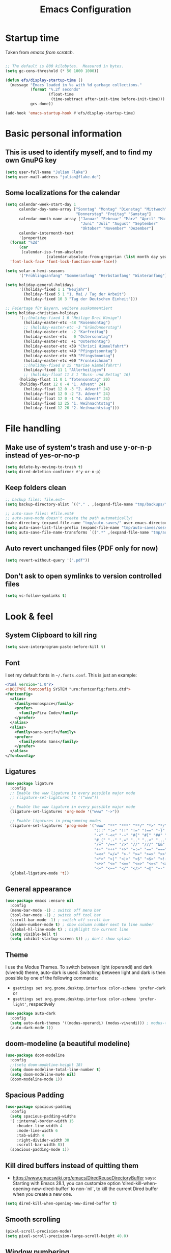 #+TITLE: Emacs Configuration
#+STARTUP: overview
#+PROPERTY: header-args :tangle yes
#+TODO: TODO COMMENT

* Startup time

Taken from /emacs from scratch/.
#+begin_src emacs-lisp

  ;; The default is 800 kilobytes.  Measured in bytes.
  (setq gc-cons-threshold (* 50 1000 1000))

  (defun efs/display-startup-time ()
    (message "Emacs loaded in %s with %d garbage collections."
             (format "%.2f seconds"
                     (float-time
                      (time-subtract after-init-time before-init-time)))
             gcs-done))

  (add-hook 'emacs-startup-hook #'efs/display-startup-time)

#+end_src

#+RESULTS:
| efs/display-startup-time |

* Basic personal information
  
** This is used to identify myself, and to find my own GnuPG key
  
#+begin_src emacs-lisp
  (setq user-full-name "Julian Flake")
  (setq user-mail-address "julian@flake.de")
#+end_src

** Some localizations for the calendar
#+begin_src emacs-lisp
  (setq calendar-week-start-day 1
        calendar-day-name-array ["Sonntag" "Montag" "Dienstag" "Mittwoch"
                                 "Donnerstag" "Freitag" "Samstag"]
        calendar-month-name-array ["Januar" "Februar" "März" "April" "Mai"
                                   "Juni" "Juli" "August" "September"
                                   "Oktober" "November" "Dezember"]
        calendar-intermonth-text
        '(propertize
  	(format "%2d"
  		(car
  		 (calendar-iso-from-absolute
                    (calendar-absolute-from-gregorian (list month day year)))))
  	'font-lock-face 'font-lock-function-name-face))

  (setq solar-n-hemi-seasons
        '("Frühlingsanfang" "Sommeranfang" "Herbstanfang" "Winteranfang"))

  (setq holiday-general-holidays
        '((holiday-fixed 1 1 "Neujahr")
          (holiday-fixed 5 1 "1. Mai / Tag der Arbeit")
          (holiday-fixed 10 3 "Tag der Deutschen Einheit")))

  ;; Feiertage für Bayern, weitere auskommentiert
  (setq holiday-christian-holidays
        '(;;(holiday-fixed 1 6 "Heilige Drei Könige")
          (holiday-easter-etc -48 "Rosenmontag")
          ;; (holiday-easter-etc -3 "Gründonnerstag")
          (holiday-easter-etc  -2 "Karfreitag")
          (holiday-easter-etc   0 "Ostersonntag")
          (holiday-easter-etc  +1 "Ostermontag")
          (holiday-easter-etc +39 "Christi Himmelfahrt")
          (holiday-easter-etc +49 "Pfingstsonntag")
          (holiday-easter-etc +50 "Pfingstmontag")
          (holiday-easter-etc +60 "Fronleichnam")
          ;;(holiday-fixed 8 15 "Mariae Himmelfahrt")
          (holiday-fixed 11 1 "Allerheiligen")
          ;; (holiday-float 11 3 1 "Buss- und Bettag" 16)
    	(holiday-float 11 0 1 "Totensonntag" 20)
    	(holiday-float 12 0 -4 "1. Advent" 24)
          (holiday-float 12 0 -3 "2. Advent" 24)
          (holiday-float 12 0 -2 "3. Advent" 24)
          (holiday-float 12 0 -1 "4. Advent" 24)
          (holiday-fixed 12 25 "1. Weihnachtstag")
          (holiday-fixed 12 26 "2. Weihnachtstag")))
#+end_src
* File handling
** Make use of system's trash and use y-or-n-p instead of yes-or-no-p
#+begin_src emacs-lisp
  (setq delete-by-moving-to-trash t)
  (setq dired-deletion-confirmer #'y-or-n-p)
#+end_src

** Keep folders clean

#+begin_src emacs-lisp
  ;; backup files: file.ext~
  (setq backup-directory-alist `(("." . ,(expand-file-name "tmp/backups/" user-emacs-directory))))

  ;; auto-save files: #file.ext#
  ;; auto-save-mode doesn't create the path automatically!
  (make-directory (expand-file-name "tmp/auto-saves/" user-emacs-directory) t)
  (setq auto-save-list-file-prefix (expand-file-name "tmp/auto-saves/sessions/" user-emacs-directory))
  (setq auto-save-file-name-transforms `((".*" ,(expand-file-name "tmp/auto-saves/" user-emacs-directory) t)))
#+end_src

** Auto revert unchanged files (PDF only for now)

#+begin_src emacs-lisp
  (setq revert-without-query '(".pdf"))
#+end_src

** Don't ask to open symlinks to version controlled files

#+begin_src emacs-lisp
  (setq vc-follow-symlinks t)
#+end_src

* Look & feel
** System Clipboard to kill ring
#+begin_src emacs-lisp
  (setq save-interprogram-paste-before-kill t)
#+end_src

** Font

I set my default fonts in ~~/.fonts.conf~. This is just an example:

#+begin_src xml :tangle no
  <?xml version="1.0"?>
  <!DOCTYPE fontconfig SYSTEM "urn:fontconfig:fonts.dtd">
  <fontconfig>
    <alias>
      <family>monospace</family>
      <prefer>
        <family>Fira Code</family>
      </prefer>
    </alias>
    <alias>
      <family>sans-serif</family>
      <prefer>
        <family>Noto Sans</family>
      </prefer>
    </alias>
  </fontconfig>
#+end_src

** Ligatures

#+begin_src emacs-lisp
  (use-package ligature
    :config
    ;; Enable the www ligature in every possible major mode
    ;; (ligature-set-ligatures 't '("www"))

    ;; Enable the www ligature in every possible major mode
    (ligature-set-ligatures 'org-mode '("www" "->"))

    ;; Enable ligatures in programming modes
    (ligature-set-ligatures 'prog-mode '("www" "**" "***" "**/" "*>" "*/" "\\\\" "\\\\\\" "{-" "::"
                                         ":::" ":=" "!!" "!=" "!==" "-}" "----" "-->" "->" "->>"
                                         "-<" "-<<" "-~" "#{" "#[" "##" "###" "####" "#(" "#?" "#_"
                                         "#_(" ".-" ".=" ".." "..<" "..." "?=" "??" ";;" "/*" "/**"
                                         "/=" "/==" "/>" "//" "///" "&&" "||" "||=" "|=" "|>" "^=" "$>"
                                         "++" "+++" "+>" "=:=" "==" "===" "==>" "=>" "=>>" "<="
                                         "=<<" "=/=" ">-" ">=" ">=>" ">>" ">>-" ">>=" ">>>" "<*"
                                         "<*>" "<|" "<|>" "<$" "<$>" "<!--" "<-" "<--" "<->" "<+"
                                         "<+>" "<=" "<==" "<=>" "<=<" "<>" "<<" "<<-" "<<=" "<<<"
                                         "<~" "<~~" "</" "</>" "~@" "~-" "~>" "~~" "~~>" "%%"))
    (global-ligature-mode 't))
#+end_src

** General appearance

#+begin_src emacs-lisp
  (use-package emacs :ensure nil
    :config
    (menu-bar-mode -1) ; switch off menu bar
    (tool-bar-mode -1) ; switch off tool bar
    (scroll-bar-mode -1) ; switch off scroll bar
    (column-number-mode t) ; show column number next to line number
    (global-hl-line-mode t) ; highlight the current line
    (setq visible-bell t)
    (setq inhibit-startup-screen t)) ;; don't show splash
#+end_src

** Theme
I use the Modus Themes. To switch between light (operandi) and dark (vivendi) theme, auto-dark is used. Switching between light and dark is then possible by one of the following commands:
- ~gsettings set org.gnome.desktop.interface color-scheme 'prefer-dark~ or 
- ~gsettings set org.gnome.desktop.interface color-scheme 'prefer-light'~, respectively
  
#+begin_src emacs-lisp
  (use-package auto-dark
    :config
    (setq auto-dark-themes '((modus-operandi) (modus-vivendi))) ; modus-themes are included in emacs 30.1+
    (auto-dark-mode 1))
#+end_src

** doom-modeline (a beautiful modeline)

#+begin_src emacs-lisp
  (use-package doom-modeline
    :config
    ;;(setq doom-modeline-height 18)
    (setq doom-modeline-total-line-number t)
    (setq doom-modeline-mu4e nil)
    (doom-modeline-mode 1))
#+end_src

** Spacious Padding
#+begin_src emacs-lisp
  (use-package spacious-padding
    :config
    (setq spacious-padding-widths
  	'( :internal-border-width 15
  	   :header-line-width 4
  	   :mode-line-width 6
  	   :tab-width 4
  	   :right-divider-width 30
  	   :scroll-bar-width 8))
    (spacious-padding-mode 1))
#+end_src

** Kill dired buffers instead of quitting them
- https://www.emacswiki.org/emacs/DiredReuseDirectoryBuffer says:
  Starting with Emacs 28.1, you can customize option ‘dired-kill-when-opening-new-dired-buffer’ to non-`nil`, to kill the current Dired buffer when you create a new one.
#+begin_src emacs-lisp
  (setq dired-kill-when-opening-new-dired-buffer t)
#+end_src

** Smooth scrolling

#+begin_src emacs-lisp
  (pixel-scroll-precision-mode)
  (setq pixel-scroll-precision-large-scroll-height 40.0)
#+end_src

** Window numbering
This minor mode allows to switch windows in a frame by M-x, while x is a number that is shown in the modeline of each window.
#+begin_src emacs-lisp
  (use-package window-numbering
    :config
    (window-numbering-mode))
#+end_src

** Diminish

This is to hide minor modes from mode line. You can use `:diminish foo-mode` then in use-package(...)

#+begin_src emacs-lisp
  (use-package diminish
    :config
    (diminish 'smartparens-mode)
    (diminish 'flycheck-mode)
    (diminish 'which-key-mode))
#+end_src
   
** Show search result counts in modeline

#+begin_src emacs-lisp
  (setq isearch-lazy-count t)
  (setq isearch-lazy-highlight t)
#+end_src

** Line numbers on the left
   
=display-line-numbers-mode= is a built in minor mode

#+begin_src emacs-lisp
  (global-display-line-numbers-mode 0)
  ;; Disable line numbers for some modes
    ;; (dolist (mode '(org-mode-hook
    ;; 		org-agenda-mode-hook
    ;;                 vterm-mode-hook
    ;;                 term-mode-hook
    ;;                 shell-mode-hook
    ;;                 eshell-mode-hook
    ;;                 pdf-view-mode-hook
    ;; 		nov-mode-hook))
    ;;   (add-hook mode (lambda () (display-line-numbers-mode 0))))
    ;; Enable line numbers for some modes
    (dolist (mode '(prog-mode-hook))
      (add-hook mode (lambda ()
  		     (display-line-numbers-mode 1))))
#+end_src

** Smart paranthesis & Highlight (rainbowishly) parenthesis

An alternative to /smartparens/ is /paren/.

#+begin_src emacs-lisp
  (use-package smartparens
    :config
    (progn
      (require 'smartparens-config)
      (smartparens-global-mode t)
      (show-paren-mode t)))
#+end_src

#+begin_src emacs-lisp
  (use-package rainbow-delimiters
    :config
    (add-hook 'prog-mode-hook #'rainbow-delimiters-mode))
#+end_src

** All-the-icons

You must run 'M-x all-the-icons-install-fonts' to actually download the icons to '~/.local/share/fonts/'.

#+begin_src emacs-lisp
  (use-package all-the-icons)
  (use-package all-the-icons-completion
    :config (all-the-icons-completion-mode))
#+end_src

** COMMENT Highlight indent guides
#+begin_src emacs-lisp :tangle no
  (use-package highlight-indent-guides
    :config
    (setq highlight-indent-guides-method 'character)
    ;; To enable automatically in most programming modes:
    (add-hook 'prog-mode-hook 'highlight-indent-guides-mode))
#+end_src

** Olivetti mode (writing environment)

#+begin_src emacs-lisp
  (use-package olivetti)
#+end_src

* Org mode
** Org Mode basics: Look&Feel, task management, capture templates, LaTex export
*** Org's basics & Look & Feel

#+begin_src emacs-lisp
  (defun jf/org-setup-look-and-feel ()
    (set-face-underline 'org-ellipsis nil)
    (setq org-ellipsis " …")
    (setq org-clock-sound "~/Music/alarm.wav")
    (setq org-startup-indented t)
    (setq org-startup-truncated nil)
    (setq org-src-tab-acts-natively t)
    (setq org-ctrl-k-protect-subtree t)
    (setq org-return-follows-link t)
    (setq org-num-skip-unnumbered t)
    (setq org-num-skip-tags (list "ignore" "noexport" "unnumbered"))
    (setq org-goto-interface 'outline-path-completion)
    (setq org-cite-global-bibliography '("~/Documents/Literatur/Literatur.bib"))
    (add-hook 'org-mode-hook (lambda ()
       			     (visual-line-mode 1)
  			     (variable-pitch-mode 1)))
    ;; Force to fixed-pitch certain elements in org mode, when I switch to variable-pitch-mode
    ;; To find the face at point, use 'C-u C-x =' (~what-cursor-position~ with prefix)
    (custom-theme-set-faces
     'user
     '(org-block ((t (:inherit fixed-pitch))))
     '(org-block-begin-line ((t (:inherit shadow fixed-pitch))))
     '(org-block-end-line ((t (:inherit shadow fixed-pitch))))
     '(org-checkbox ((t (:inherit (fixed-pitch)))))
     '(org-code ((t (:inherit (shadow fixed-pitch)))))
     '(org-date ((t (:inherit (fixed-pitch)))))
     '(org-document-info ((t (:foreground "dark orange"))))
     '(org-document-info-keyword ((t (:inherit (shadow fixed-pitch)))))
     '(org-done ((t (:inherit (fixed-pitch)))))
     '(org-drawer ((t (:inherit (fixed-pitch)))))
     '(org-formula ((t (:inherit (fixed-pitch)))))
     '(org-indent ((t (:inherit (org-hide fixed-pitch)))))
     '(org-link ((t (:foreground "royal blue" :underline t))))
     '(org-meta-line ((t (:inherit (font-lock-comment-face fixed-pitch)))))
     '(org-property-value ((t (:inherit fixed-pitch))) t)
     '(org-special-keyword ((t (:inherit (font-lock-comment-face fixed-pitch)))))
     '(org-table ((t (:inherit fixed-pitch :foreground "#83a598"))))
     '(org-tag ((t (:inherit (shadow fixed-pitch) :weight bold :height 0.8))))
     '(org-target ((t (:inherit (fixed-pitch)))))
     '(org-todo ((t (:inherit (fixed-pitch)))))
     '(org-verbatim ((t (:inherit (shadow fixed-pitch))))))
        
    ;; beautiful bullets
    (use-package org-superstar
      :config
      (add-hook 'org-mode-hook (lambda () (org-superstar-mode 1)))))
#+end_src

*** Task Management, Agenda, Archive, Refiling

#+begin_src emacs-lisp
  (defun jf/org-setup-task-management-and-agenda ()
    ;; Task management
    (setq org-directory "~/org")
    (setq org-default-notes-file (concat org-directory "/inbox.org"))
    (setq org-tag-alist '(("direct" . ?d)
                          ("personal" . ?p)
                          ("house" . ?h)
                          ("promotion" . ?P)
                          ("reading" . ?r)
                          ("work" . ?w)
                          ("teaching" . ?t)
                          ("sail" . ?S)
                          ("nerdism" . ?n)))
    (setq org-todo-keywords '((sequence "TODO(t)" "FREQ(f)" "EVNT(e)" "PROJ(p)" "WAIT(w/!)" "|" "SKIP(s!)" "DONE(d!)" "CNCL(c/!)")))
    (setq org-todo-repeat-to-state t)
    (setq org-log-done 'time)
    (setq org-log-into-drawer t)

    ;; Agenda
    (setq org-agenda-files '("~/org/gtd.org"
                             "~/org/tickler.org"
                             "~/org/inbox.org"
                             "~/org/calendar.org"))
    ;; the file calendar.org is read-only, allow this file-local-variable to be set.
    ;; See Troubleshooting section in README.org at https://gitlab.com/hperrey/khalel/
    (setq safe-local-variable-values
          (quote
           ((buffer-read-only . 1))))

    (setq org-agenda-span 1)
    (setq org-agenda-time-grid
          '((daily today require-timed remove-match)
            (800 1000 1200 1400 1600 1800 2000)
            " ┄┄┄┄┄ " "┄┄┄┄┄┄┄┄┄┄┄┄┄┄┄"))
    (setq org-agenda-include-diary nil)
    (setq org-agenda-custom-commands
          '(
            ("w" "Weekly cleanup" todo "CNCL|DONE")
  	  ("d" "Deadlines" agenda "Show deadlines"
  	   ((org-agenda-span 'year)
  	    (org-agenda-time-grid nil)
  	    (org-agenda-show-all-dates nil)
  	    (org-agenda-entry-types '(:deadline)) ;; this entry excludes :scheduled
  	    (org-deadline-warning-days 0)))
            ("c" "Important events" agenda* nil
             ((org-agenda-files '("~/org/calendar.org"))
              (org-agenda-span 7)
              (org-agenda-skip-function '(org-agenda-skip-entry-if
                                          'regexp ":C3RE:\\|:AfH:\\|:Mond:"))))
            ("C" "All events" agenda* nil
             ((org-agenda-files '("~/org/calendar.org"))
              (org-agenda-span 7)))))

    (setq org-stuck-projects '("-noproject+LEVEL=2/-DONE-FREQ"
                               ("TODO" "NEXT")
                               nil ""))
    (setq org-deadline-warning-days 7)
    ;; Refiling
    (setq org-refile-targets (quote (("~/org/gtd.org" :maxlevel . 4)
                                     ("~/org/someday.org" :maxlevel . 1)
                                     ("~/org/tickler.org" :maxlevel . 1))))
    (setq org-refile-use-outline-path 'file)
    (setq org-refile-allow-creating-parent-nodes 'confirm)
    (setq org-outline-path-complete-in-steps nil)

    ;; Archive
    (setq org-archive-location (concat org-directory "/archive/archive-" (format-time-string "%Y" (current-time)) ".org::datetree/")))
#+end_src

*** Safe elisp org-links

#+begin_src emacs-lisp
  (defun jf/org-setup-safe-elisp-links ()
    (setq org-confirm-elisp-link-whitelist
  	'("(khalel-edit-calendar-event)"
  	  "(progn (khalel-run-vdirsyncer) (khalel-import-events))"
  	  "(org-roam-dailies-goto-yesterday)"
  	  "(mu4e)"
  	  "(org-agenda-list)"))

    (setq org-confirm-elisp-link-not-regexp
  	(mapconcat 'identity org-confirm-elisp-link-whitelist "\\|")))
#+end_src

*** Org capture templates

#+begin_src emacs-lisp
  (defun jf/org-setup-capture-templates ()
    (setq org-capture-templates
  	'(
    	  ("t" "Todo" entry (file "~/org/inbox.org")
             "* TODO %?\n  %i")
    	  ("m" "Todo from Mail" entry (file "~/org/inbox.org")
             "* TODO %?\nSCHEDULED: %t\nMail from %:fromname: %a")
    	  ("l" "Todo with Link" entry (file "~/org/inbox.org")
             "* TODO %?\nSCHEDULED: %t\nLink: %a"))))
#+end_src

*** LaTeX export classes + beamer support

#+begin_src emacs-lisp
  (defun jf/org-setup-latex-export ()
    ;; use luatex as LaTeX Compiler
    (setq org-latex-compiler "lualatex")

    ;; Include e set (or known email address)
    (setq org-export-with-email t)

    ;; compile latex in foreground to directly retrieve compilation errors
    (setq org-export-in-background nil)

    ;; use emacs's font-locking for syntax highlighting in LaTeX exports
    (setq org-latex-src-block-backend 'engraved)

    ;; ox-latex: Add KomaScript to the known classes
    (with-eval-after-load 'ox-latex
      (add-to-list 'org-latex-classes '("scrbook"
                                	      "\\documentclass[11pt]{scrbook}"
                                	      ("\\chapter{%s}" . "\\chapter*{%s}")
                                	      ("\\section{%s}" . "\\section*{%s}")
                                	      ("\\subsection{%s}" . "\\subsection*{%s}")
                                	      ("\\subsubsection{%s}" . "\\subsubsection*{%s}")
                                	      ("\\paragraph{%s}" . "\\paragraph*{%s}")
                                	      ("\\subparagraph{%s}" . "\\subparagraph*{%s}"))))
    (with-eval-after-load 'ox-latex
      (add-to-list 'org-latex-classes '("scrartcl"
                                	      "\\documentclass[11pt]{scrartcl}"
                                	      ("\\section{%s}" . "\\section*{%s}")
                                	      ("\\subsection{%s}" . "\\subsection*{%s}")
                                	      ("\\subsubsection{%s}" . "\\subsubsection*{%s}")
                                	      ("\\paragraph{%s}" . "\\paragraph*{%s}")
                                	      ("\\subparagraph{%s}" . "\\subparagraph*{%s}"))))
    (with-eval-after-load 'ox-latex
      (add-to-list 'org-latex-classes '("moderncv"
                                	      "\\documentclass{moderncv}"
                                	      ("\\section{%s}" . "\\section*{%s}")
        				      ("\\subsection{%s}" . "\\subsection{%s}"))))

    ;; beamer export setup
    (add-to-list 'org-export-backends 'beamer)
    (setq org-beamer-environments-extra
  	'(("onlyenv" "O" "\\begin{onlyenv}%a" "\\end{onlyenv}")))

    ;; koma-letter
    (eval-after-load 'ox '(require 'ox-koma-letter))
    (eval-after-load 'ox-koma-letter
      '(progn
         (add-to-list 'org-latex-classes
                      '("my-koma-letter"
        		      "\\documentclass[11pt,parskip,DIV=15,fromalign=right]\{scrlttr2\}
        \\usepackage[german]{babel}
        \\renewcommand{\\familydefault}{\\sfdefault}
               \[DEFAULT-PACKAGES]
               \[PACKAGES]
               \[EXTRA]"))

         (setq org-koma-letter-default-class "my-koma-letter"))))
#+end_src

*** Org babel
#+begin_src emacs-lisp
  (defun jf/org-setup-babel ()
    (org-babel-do-load-languages
     'org-babel-load-languages
     '((dot . t)
       (emacs-lisp .t)
       (java .t)
       (plantuml .t)
       (shell . t)
       (sqlite . t)
       (latex . t))))
#+end_src

*** Display PDF images inline

#+begin_src emacs-lisp
  (defun jf/org-setup-display-pdf-inline ()

    ;; Display PDF files inline
    ;; taken from https://stackoverflow.com/questions/15407485/inline-pdf-images-in-org-mode

    (add-to-list 'image-file-name-extensions "pdf")

    (setq org-image-actual-width 600)

    (setq org-imagemagick-display-command "convert -density 600 \"%s\" -thumbnail \"%sx%s>\" \"%s\"")
    (defun org-display-inline-images (&optional include-linked refresh beg end)
      "Display inline images.
    Normally only links without a description part are inlined, because this
    is how it will work for export.  When INCLUDE-LINKED is set, also links
    with a description part will be inlined.  This
    can be nice for a quick
    look at those images, but it does not reflect what exported files will look
    like.
    When REFRESH is set, refresh existing images between BEG and END.
    This will create new image displays only if necessary.
    BEG and END default to the buffer boundaries."
      (interactive "P")
      (unless refresh
        (org-remove-inline-images)
        (if (fboundp 'clear-image-cache) (clear-image-cache)))
      (save-excursion
        (save-restriction
  	(widen)
  	(setq beg (or beg (point-min)) end (or end (point-max)))
  	(goto-char beg)
  	(let ((re (concat "\\[\\[\\(\\(file:\\)\\|\\([./~]\\)\\)\\([^]\n]+?"
                            (substring (org-image-file-name-regexp) 0 -2)
                            "\\)\\]" (if include-linked "" "\\]")))
                old file ov img)
            (while (re-search-forward re end t)
              (setq old (get-char-property-and-overlay (match-beginning 1)
                                                       'org-image-overlay)
    		  file (expand-file-name
  			(concat (or (match-string 3) "") (match-string 4))))
              (when (file-exists-p file)
                (let ((file-thumb (format "%s%s_thumb.png" (file-name-directory file) (file-name-base file))))
  		(if (file-exists-p file-thumb)
                      (let ((thumb-time (nth 5 (file-attributes file-thumb 'string)))
                            (file-time (nth 5 (file-attributes file 'string))))
                        (if (time-less-p thumb-time file-time)
    			  (shell-command (format org-imagemagick-display-command
    						 file org-image-actual-width org-image-actual-width file-thumb) nil nil)))
                    (shell-command (format org-imagemagick-display-command
  					 file org-image-actual-width org-image-actual-width file-thumb) nil nil))
  		(if (and (car-safe old) refresh)
                      (image-refresh (overlay-get (cdr old) 'display))
                    (setq img (save-match-data (create-image file-thumb)))
                    (when img
                      (setq ov (make-overlay (match-beginning 0) (match-end 0)))
                      (overlay-put ov 'display img)
                      (overlay-put ov 'face 'default)
                      (overlay-put ov 'org-image-overlay t)
                      (overlay-put ov 'modification-hooks
  				 (list 'org-display-inline-remove-overlay))
                      (push ov org-inline-image-overlays)))))))))))
#+end_src

*** Finally setup org / org-mode-map key bindings
#+begin_src emacs-lisp
  (defun jf/org-timestamp-inactive ()
    (interactive)
    (org-time-stamp nil t))

  (use-package org
    :ensure nil ; already loaded, otherwise this won't get tangled
    ;; the bind may defer the package loading, see documentation (C-h f use-package RET)
    :bind (:map org-mode-map
                ("C-c C-<left>" . org-promote-subtree)
                ("C-c C-<right>" . org-demote-subtree)
                ("C-c ," . jf/org-timestamp-inactive))
    :config
    (jf/org-setup-look-and-feel)
    (jf/org-setup-task-management-and-agenda)
    (jf/org-setup-safe-elisp-links)
    (jf/org-setup-capture-templates)
    (jf/org-setup-latex-export)
    (jf/org-setup-babel)
    (jf/org-setup-display-pdf-inline))
#+end_src

** Org mode exports: syntax highlighting with engrave-faces

For syntax highlighted source code blocks, I use the font-locking mode of emacs. The package engrave-faces contains LaTeX, Ansi and HTML faces.

#+begin_src emacs-lisp
  (use-package engrave-faces)
#+end_src

** org-super-agenda

#+begin_src emacs-lisp
  (use-package org-super-agenda
    :config
    (setq org-super-agenda-groups
  	'(;; Each group has an implicit boolean OR operator between its selectors.
   	  (:name ""  ; Optionally specify section name
                   :time-grid t)  ; Items that appear on the time grid
  	  (:name "Direct Actions"
  		 :tag ("direct"))
  	  (:name "Work"
                   :tag ("work" "teaching"))
  	  (:name "Promotion"
                   :tag "promotion")
  	  (:name "Projects"
  		 :tag ("projects"))
  	  (:name "Reading"
                   :category "reading")
  	  (:name "Personal"
                   :tag ("personal"))
  	  (:name "House Routines"
                   :tag "house")
  	  (:name "Sailing"
                   :tag "sail")
  	  ;; Groups supply their own section names when none are given
  	  (:todo "WAIT" :order 8)  ; Set order of this section
  	  ;; After the last group, the agenda will display items that didn't
  	  ;; match any of these groups, with the default order position of 99
  	  ))
    (org-super-agenda-mode))
#+end_src

** Org roam
Build a second brain with org-roam.
#+begin_src emacs-lisp
  (use-package org-roam
    :after org
    :bind (("C-c n l" . org-roam-buffer-toggle)
           ("C-c n f" . org-roam-node-find)
           ("C-c n i" . org-roam-node-insert)
           ("C-c n c" . org-roam-capture)
           ("C-c n g" . org-roam-graph)
           ;; Dailies
           ("C-c n j" . org-roam-dailies-capture-date)
           :map org-mode-map
           ("C-M-i" . completion-at-point)
           :map org-roam-dailies-map
           ("Y" . org-roam-dailies-capture-yesterday)
           ("T" . org-roam-dailies-capture-tomorrow))
    :bind-keymap
    ("C-c n d" . org-roam-dailies-map)
    :config
    ;; (setq org-roam-database-connector 'sqlite-builtin) ;; emacs 29 and newer
    (setq org-roam-directory (expand-file-name "~/org/roam/"))
    (setq org-roam-completion-everywhere t)
    ;; If you're using a vertical completion framework, you might want a more informative completion interface
    (setq org-roam-node-display-template (concat "${title:*} " (propertize "${tags:10}" 'face 'org-tag)))
    (setq org-roam-capture-templates '(
                                       ("d" "default" plain "%?"
                                        :target (file+head
                                                 "%<%Y%m%d%H%M%S>-${slug}.org"
                                                 "#+title: ${title}\n")
                                        :unnarrowed t)
                                       ("n" "literature note" plain "%?"
                                        :target (file+head
                                                 "%(expand-file-name (or citar-org-roam-subdir \"\") org-roam-directory)/${citar-citekey}.org"
                                                 "#+title: [${citar-citekey}] ${note-title}\n#+filetags: literature_note\n\n")
                                        :unnarrowed t)))
    (require 'org-roam-dailies) ;; Ensure the keymap is available
    (setq org-roam-dailies-directory "dailies/")
    (setq org-roam-dailies-capture-templates '(
                                               ("d" "default" entry "* %?"
                                                :target
                                                (file+head "%<%Y-%m-%d_%A>.org" "#+title: %<%Y-%m-%d (%A)>\n#+filetags: daily\n\n- Links: [[id:b3cb74b2-a385-4132-a55e-8cf561eed9fc][Journaling]]\n* Träume\n* Daily Planing\n- [ ] Journal [[elisp:(org-roam-dailies-goto-yesterday 1)][yesterday]]\n- [ ] Process [[file:~/Syncthing/org/inbox.org][inbox]]\n- [ ] Check [[elisp:(mu4e)][mails]]\n- [ ] Check [[elisp:(org-agenda-list)][agenda]]\n* Emotionen\n** Drei Dinge, für die ich dankbar bin\n1. \n2. \n3. "))))
    (org-roam-db-autosync-mode)
    (org-roam-setup)
    (org-roam-update-org-id-locations))
#+end_src

Visualize the org roam graph in browser.
#+begin_src emacs-lisp
  (use-package org-roam-ui
    :after org-roam
    :config
    (setq org-roam-ui-sync-theme t
  	org-roam-ui-follow t
  	org-roam-ui-update-on-save t
  	org-roam-ui-open-on-start t))
#+end_src

** Org mode scratch buffer

#+begin_src emacs-lisp
  (setq initial-scratch-message "* Org Mode Scratch Buffer\n\n")
  (setq initial-major-mode 'org-mode)
#+end_src

** HTML Export

htmlize is used by org to export to HTML.
  
#+begin_src emacs-lisp
  (use-package htmlize)
#+end_src

** ox-extra (from org-contrib)

This is needed to allow for not exporting to latex those org headings that are tagged :ignore:.

#+begin_src emacs-lisp
  (use-package ox-extra :ensure org-contrib
    :after org
    :config
    (ox-extras-activate '(latex-header-blocks ignore-headlines)))
#+end_src

** ox-hugo

#+begin_src emacs-lisp
  (use-package ox-hugo)
#+end_src

** org-pomodoro

#+begin_src emacs-lisp
  (use-package org-pomodoro
    :config
    (setq org-pomodoro-audio-player "/run/current-system/profile/bin/paplay")
    (setq org-pomodoro-start-sound "~/.local/share/sounds/Schachtglocke/4+3wav")
    (setq org-pomodoro-finished-sound "~/.local/share/sounds/Schachtglocke/1.wav")
    (setq org-pomodoro-overtime-sound "~/.local/share/sounds/Schachtglocke/1.wav")
    (setq org-pomodoro-short-break-sound "~/.local/share/sounds/Schachtglocke/4+2.wav")
    (setq org-pomodoro-long-break-sound "~/.local/share/sounds/Schachtglocke/4+1+2.wav")
    ;; (org-pomodoro-play-sound :start)
    ;; (org-pomodoro-play-sound :pomodoro)
    ;; (org-pomodoro-play-sound :overtime)
    ;; (org-pomodoro-play-sound :long-break)
    ;; (org-pomodoro-play-sound :short-break)
    ;; (org-pomodoro-play-sound :killed)
    ;; (org-pomodoro-play-sound :tick)
    (setq org-pomodoro-manual-break t)
    (setq org-pomodoro-keep-killed-pomodoro-time t)
    (setq org-pomodoro-clock-break t)
    (defun jf/org-pomodoro-waybar-string (text tooltip class)
      (format
       "{\"text\": \"%s\", \"tooltip\": \"%s\", \"class\": \"%s\" }"
       text tooltip class))
    (defun jf/org-pomodoro-waybar-shortened-clock-heading ()
      (substring-no-properties
       org-clock-heading
       0
       (min (length org-clock-heading) 19)))
    (defun jf/org-pomodoro-text-time ()
      "Return status info about org-pomodoro and if org-pomodoro is not running, try to print info about org-clock.
     If either org-pomodoro or org-clock aren't active, print \"No Active Task \" "
      (interactive)
      (cond ((equal :none org-pomodoro-state)
             (if (org-clock-is-active)
                 (format "Clocked task: %d minutes - %s"
                         (org-clock-get-clocked-time)
  		       (jf/org-pomodoro-waybar-shortened-clock-heading)
                         "No Active task")
  	     (jf/org-pomodoro-waybar-string
  	      nil
  	      nil
  	      nil)))
  	  ((equal :pomodoro org-pomodoro-state)
  	   (jf/org-pomodoro-waybar-string (format "%s • %s (%d)"
  						  (jf/org-pomodoro-waybar-shortened-clock-heading)
  						  (org-pomodoro-format-seconds)
  						  org-pomodoro-count)
  					  (jf/org-pomodoro-waybar-shortened-clock-heading)
  					  "work"))
  	  ((equal :overtime org-pomodoro-state)
  	   (jf/org-pomodoro-waybar-string (format "Overtime • %s (%d)"
  						  (org-pomodoro-format-seconds)
  						  org-pomodoro-count)
  					  (jf/org-pomodoro-waybar-shortened-clock-heading)
  					  "overtime"))
  	  ((equal :short-break org-pomodoro-state)
  	   (jf/org-pomodoro-waybar-string (format "Short Break • %s (%d)"
  						  (org-pomodoro-format-seconds)
  						  org-pomodoro-count)
  					  (jf/org-pomodoro-waybar-shortened-clock-heading)
  					  "short-break"))
  	  ((equal :long-break org-pomodoro-state)
  	   (jf/org-pomodoro-waybar-string (format "Long Break • %s"  
  						  (org-pomodoro-format-seconds))
  					  (jf/org-pomodoro-waybar-shortened-clock-heading)
  					  "long-break")))))
#+end_src

* Other major modes
** Transient
#+begin_src emacs-lisp
  (use-package transient
    :config
    (transient-define-prefix jf/my-menu ()
      "Mein benutzerdefiniertes Menü."
      ["Tools\n"
       ["Vterm"
        ("v" "vterm" vterm)
        ("t" "terminal here" terminal-here)]
       ["Org"
        ("a" "Agenda" org-agenda-list)
        ("d" "Deadlines" (lambda () (interactive) (org-agenda nil "d")))
        ("p" "Start/Stop Pomodoro" (lambda () (interactive) (org-pomodoro)))]
       ["Mail"
        ("m" "mu4e" mu4e)
        ("n" "Compose" mu4e-compose-mail)
        ("s" "Sync all" (lambda() (interactive) (shell-command "mbsync -a" nil nil)))]
       ["Writing"
        ("c" "Citar" citar-open)
        ("b" "Biblio" biblio-lookup)]
       ["Projects"
        ("g" "Magit" magit-status)]
       ["AI"
        ("i" "gptel" gptel)
        ("C-i" "gptel menu" gptel-menu)]
       ])
    )
#+end_src

** magit: Git support

#+begin_src emacs-lisp
  (use-package magit
    :config
    ;; gpg signing is at transient level 5, default was to show up to level 4
    (setq transient-default-level 5)
    (setq magit-diff-refine-hunk 'all)
    (with-eval-after-load 'project
      (define-key project-prefix-map "m" #'magit-project-status)
      (add-to-list 'project-switch-commands '(magit-project-status "Magit") t)))
#+end_src

** git-gutter
This shows modified/added/deleted lines directly in the editor.
#+begin_src emacs-lisp
  (use-package git-gutter
    :config
    (global-git-gutter-mode 1))
#+end_src

** pdf-tools

#+begin_src emacs-lisp
  (use-package pdf-tools
    :ensure nil ;; use the system installed version (elpaca keyword)
    :config
    (require 'pdf-occur) ;; if I don't require pdf-occur before pdf-tools-install, I get a warning at startup
    (pdf-loader-install)
    (setq-default pdf-view-display-size 'fit-page)
    (setopt pdf-view-continuous nil)
    ;; (define-key pdf-view-mode-map (kbd "g") nil)
    ;; (define-key pdf-view-mode-map (kbd "g g") 'pdf-view-first-page)
    (define-key pdf-view-mode-map (kbd "G") 'pdf-view-last-page)
    (define-key pdf-view-mode-map (kbd "e") 'pdf-view-goto-page)
    ;; (define-key pdf-view-mode-map (kbd "r") 'pdf-view-revert-buffer)
    (define-key pdf-view-mode-map (kbd "a") 'pdf-annot-add-text-annotation)
    (define-key pdf-view-mode-map (kbd "d") 'pdf-annot-delete)
    (define-key pdf-view-mode-map (kbd "h") 'pdf-annot-add-highlight-markup-annotation)
    (define-key pdf-view-mode-map (kbd "~") 'pdf-annot-add-squiggly-markup-annotation)
    (define-key pdf-view-mode-map (kbd "u") 'pdf-annot-add-underline-markup-annotation)
    (define-key pdf-view-mode-map (kbd "o") 'pdf-annot-add-strikeout-markup-annotation)
    (define-key pdf-view-mode-map (kbd "s a") 'pdf-view-auto-slice-minor-mode))
#+end_src

Parts of this configuration (e.g. key bindings) are from https://emacselements.com/pdf-tools-settings.html.

** vterm

#+begin_src emacs-lisp
  (use-package vterm
    :ensure nil
    :config
    (setq vterm-max-scrollback 100000))
#+end_src

** Biblio
Search for literature in literature databases like arxiv and dblp
#+begin_src emacs-lisp
  (use-package biblio)
#+end_src

** AucTeX
- https://github.com/progfolio/elpaca/issues/245
- https://github.com/progfolio/elpaca/wiki/auctex

#+begin_src emacs-lisp
  (use-package tex
    :ensure
    (auctex :repo "https://git.savannah.gnu.org/git/auctex.git" :branch "main"
  	  :pre-build (("make" "elpa"))
  	  :build (:not elpaca--compile-info) ;; Make will take care of this step
  	  :files ("*.el" "doc/*.info*" "etc" "images" "latex" "style")
  	  :version (lambda (_) (require 'tex-site) AUCTeX-version))
    :config
    (setq TeX-auto-save t)
    (setq TeX-parse-self t)
    (setq-default TeX-master nil)
    (setq TeX-engine 'luatex)
    ;; synctex
    (add-hook 'LaTeX-mode-hook 'TeX-source-correlate-mode)
    (setq TeX-source-correlate-method 'synctex)
    (setq TeX-source-correlate-start-server t)
    ;; pdf tools
    (setq TeX-view-program-selection '((output-pdf "PDF Tools")))
    (setq TeX-view-program-list '(("PDF Tools" TeX-pdf-tools-sync-view))))
#+end_src

** JustFile mode

Two modes:
- just-mode to edit justfiles
- justl.el to run just on justfiles

#+begin_src emacs-lisp
  (use-package just-mode)
  (use-package justl)
#+end_src

** web-mode & php-mode

#+begin_src emacs-lisp
  (use-package web-mode)
  (use-package php-mode)
#+end_src

** markdown-mode

#+begin_src emacs-lisp
  (use-package markdown-mode)
#+end_src

** yaml-mode

#+begin_src emacs-lisp
  (use-package yaml-mode)
#+end_src

** plantuml-mode

#+begin_src emacs-lisp
  (use-package plantuml-mode
    :config
    (setq org-plantuml-jar-path "~/Applications/plantuml.jar")
    (setq plantuml-default-exec-mode 'jar)
    (setq plantuml-output-type "svg"))
#+end_src

** nov.el (eBook Reader)
#+begin_src emacs-lisp
  (use-package nov)
#+end_src

** COMMENT Platform.io
CLOSED: [2024-04-30 Tue 22:41]
Currently not in use, but pulls projectile as dependency. Therefore, I deactivated it
#+begin_src emacs-lisp
  ;; (use-package platformio-mode)
#+end_src

** GUIX

#+begin_src emacs-lisp
  (use-package guix)
  (use-package geiser)
  (use-package geiser-guile
    :config
    ;; Angenommen das Guix-Checkout ist in ~/git/guix.
    (with-eval-after-load 'geiser-guile
      (add-to-list 'geiser-guile-load-path "~/git/guix/master"))
    (with-eval-after-load 'geiser-guile
      (add-to-list 'geiser-guile-load-path "~/git/nonguix"))
    (with-eval-after-load 'yasnippet
      (add-to-list 'yas-snippet-dirs "~/git/guix/master/etc/snippets/yas"))
    (load-file "~/git/guix/master/etc/copyright.el"))
#+end_src

** gptel

#+begin_src emacs-lisp
  (use-package gptel
    :config
    (setq gptel-default-mode 'org-mode)
    (gptel-make-gemini "Gemini"
      :stream t
      :key (auth-info-password
            (nth 0 (auth-source-search
                    :host "generativelanguage.googleapis.com"))))
    (gptel-make-anthropic "Claude"
      :stream t
      :key (auth-info-password
            (nth 0 (auth-source-search
                    :host "anthropic.com"))))
    (add-to-list 'gptel-directives
                 '(dreams . "I want you to act as a dream interpreter. I will give you descriptions of my dreams, and you will provide interpretations based on the symbols and themes present in the dream. Do not provide personal opinions or assumptions about the dreamer. Provide only factual interpretations based on the information given. Provide your interpretation in German language.")))
#+end_src

#+begin_src emacs-lisp
  (use-package posframe)
  (use-package gptel-quick
    :after gptel postframe
    :ensure (gptel-quick
  	   :type git
  	   :host github
  	   :repo "karthink/gptel-quick")
    :config
    (setq gptel-quick-display 'postframe)
    ;(keymap-set embark-general-map "?" #'gptel-quick)
    )
#+end_src

** COMMENT ChatGPT Shell

Store the API key in .authinfo. ChatGPT and Dall-E use the same API key.

#+begin_src emacs-lisp :tangle no
  (use-package chatgpt-shell
   :after shell-maker
   :config (setq chatgpt-shell-openai-key
  	       (auth-source-pick-first-password
  				 :host "api.openai.com")))
#+end_src

** cypher mode

- Keywords from https://neo4j.com/docs/cypher-manual/current/syntax/keywords/
#+begin_src emacs-lisp
  (use-package cypher-mode
    :config
    (setq cypher-keywords
  	(regexp-opt '("ACCESS" "ACTIVE" "ADMIN" "ADMINISTRATOR" "ALIAS" "ALIASES" "ALL" "ALL_SHORTEST_PATHS" "ALTER" "AND" "ANY" "ARRAY" "AS" "ASC" "ASCENDING" "ASSIGN" "AT" "AUTH" "BINDINGS" "BOOL" "BOOLEAN" "BOOSTED" "BOTH" "BREAK" "BUILT" "BY" "CALL" "CASCADE" "CASE" "CHANGE" "CIDR" "COLLECT" "COMMAND" "COMMANDS" "COMPOSITE" "CONCURRENT" "CONSTRAINT" "CONSTRAINTS" "CONTAINS" "CONTINUE" "COPY" "COUNT" "CREATE" "CSV" "CURRENT" "DATA" "DATABASE" "DATABASES" "DATE" "DATETIME" "DBMS" "DEALLOCATE" "DEFAULT" "DEFINED" "DELETE" "DENY" "DESC" "DESCENDING" "DESTROY" "DETACH" "DIFFERENT" "DISTINCT" "DRIVER" "DROP" "DRYRUN" "DUMP" "DURATION" "EACH" "EDGE" "ELEMENT" "ELEMENTS" "ELSE" "ENABLE" "ENCRYPTED" "END" "ENDS" "ERROR" "EXECUTABLE" "EXECUTE" "EXIST" "EXISTENCE" "EXISTS" "FAIL" "FALSE" "FIELDTERMINATOR" "FINISH" "FLOAT" "FOR" "FOREACH" "FROM" "FULLTEXT" "FUNCTION" "FUNCTIONS" "GRANT" "GRAPH" "GRAPHS" "GROUP" "GROUPS" "HEADERS" "HOME" "ID" "IF" "IMMUTABLE" "IMPERSONATE" "IN" "INDEX" "INDEXES" "INF" "INFINITY" "INSERT" "INT" "INTEGER" "IS" "JOIN" "KEY" "LABEL" "LABELS" "LEADING" "LIMITROWS" "LIST" "LOAD" "LOCAL" "LOOKUP" "MANAGEMENT" "MAP" "MATCH" "MERGE" "NAME" "NAMES" "NAN" "NEW" "NFC" "NFD" "NFKC" "NFKD" "NODE" "NODES" "NODETACH" "NONE" "NORMALIZE" "NORMALIZED" "NOT" "NOTHING" "NOWAIT" "NULL" "OF" "OFFSET" "ON" "ONLY" "OPTION" "OPTIONAL" "OPTIONS" "OR" "ORDER" "PASSWORD" "PASSWORDS" "PATH" "PATHS" "PLAINTEXT" "POINT" "POPULATED" "PRIMARIES" "PRIMARY" "PRIVILEGE" "PRIVILEGES" "PROCEDURE" "PROCEDURES" "PROPERTIES" "PROPERTY" "PROVIDER" "PROVIDERS" "RANGE" "READ" "REALLOCATE" "REDUCE" "REL" "RELATIONSHIP" "RELATIONSHIPS" "REMOVE" "RENAME" "REPEATABLE" "REPLACE" "REPORT" "REQUIRE" "REQUIRED" "RESTRICT" "RETURN" "REVOKE" "ROLE" "ROLES" "ROW" "ROWS" "SCAN" "SEC" "SECOND" "SECONDARIES" "SECONDARY" "SECONDS" "SEEK" "SERVER" "SERVERS" "SET" "SETTING" "SETTINGS" "SHORTEST" "SHORTEST_PATH" "SHOW" "SIGNED" "SINGLE" "SKIPROWS" "START" "STARTS" "STATUS" "STOP" "STRING" "SUPPORTED" "SUSPENDED" "TARGET" "TERMINATE" "TEXT" "THEN" "TIME" "TIMESTAMP" "TIMEZONE" "TO" "TOPOLOGY" "TRAILING" "TRANSACTION" "TRANSACTIONS" "TRAVERSE" "TRIM" "TRUE" "TYPE" "TYPED" "TYPES" "UNION" "UNIQUE" "UNIQUENESS" "UNWIND" "URL" "USE" "USER" "USERS" "USING" "VALUE" "VARCHAR" "VECTOR" "VERTEX" "WAIT" "WHEN" "WHERE" "WITH" "WITHOUT" "WRITE" "XOR" "YIELD" "ZONE" "ZONED"))))
#+end_src

** ement.el

#+begin_src emacs-lisp
  (use-package ement)
#+end_src

** COMMENT JAVA LSP

#+begin_src emacs-lisp :tangle no
  ;;  (use-package projectile)
  ;;  (use-package flycheck)
  ;;  (use-package yasnippet :config (yas-global-mode))
  (use-package lsp-mode :hook ((lsp-mode . lsp-enable-which-key-integration)))
  (use-package hydra)
  ;;  (use-package company)
  (use-package lsp-ui)
  ;; (use-package which-key :config (which-key-mode))
  (use-package lsp-java :config (add-hook 'java-mode-hook 'lsp))
  (use-package dap-mode :after lsp-mode :config (dap-auto-configure-mode))
  ;; (use-package dap-java :ensure nil)
  ;; (use-package helm-lsp)
  ;; (use-package helm
  ;; :config (helm-mode))
  (use-package lsp-treemacs)
#+end_src

** eglot Java
The built-in LSP server

#+begin_src emacs-lisp
  (add-hook 'java-mode-hook 'eglot-java-mode)
  (add-hook 'eglot-java-mode-hook (lambda ()                                        
    (define-key eglot-java-mode-map (kbd "C-c l n") #'eglot-java-file-new)
    (define-key eglot-java-mode-map (kbd "C-c l x") #'eglot-java-run-main)
    (define-key eglot-java-mode-map (kbd "C-c l t") #'eglot-java-run-test)
    (define-key eglot-java-mode-map (kbd "C-c l N") #'eglot-java-project-new)
    (define-key eglot-java-mode-map (kbd "C-c l T") #'eglot-java-project-build-task)
    (define-key eglot-java-mode-map (kbd "C-c l R") #'eglot-java-project-build-refresh)))
#+end_src

* Minor modes & common packages
** savehist
Persist history over Emacs restarts. E.g. Vertico sorts by history position.
#+begin_src emacs-lisp
  (use-package emacs :ensure nil
    :config
    (savehist-mode 1))
#+end_src

** Vertico
(Vertical) Completion framework: Vertico is the successor of selectrum.
#+begin_src emacs-lisp
  (defun crm-indicator (args)
    (cons (format "[CRM%s] %s"
                  (replace-regexp-in-string
                   "\\`\\[.*?]\\*\\|\\[.*?]\\*\\'" ""
                   crm-separator)
                  (car args))
          (cdr args)))

  (use-package vertico
    :config
    ;; Different scroll margin
    ;;(setq vertico-scroll-margin 0)
    ;; Show more candidates
    (setq vertico-count 15)
    ;; Grow and shrink the Vertico minibuffer
    ;; (setq vertico-resize t)
    ;; Optionally enable cycling for `vertico-next' and `vertico-previous'.
    (setq vertico-cycle t)

    ;; Add prompt indicator to `completing-read-multiple'.
    ;; We display [CRM<separator>], e.g., [CRM,] if the separator is a comma.
    (advice-add #'completing-read-multiple :filter-args #'crm-indicator)

    ;; Do not allow the cursor in the minibuffer prompt
    (setq minibuffer-prompt-properties
          '(read-only t cursor-intangible t face minibuffer-prompt))
    (add-hook 'minibuffer-setup-hook #'cursor-intangible-mode)

    ;; Enable recursive minibuffers
    (setq enable-recursive-minibuffers t)

    (vertico-mode))
#+end_src

** Orderless
This package provides an orderless completion style that divides the pattern into space-separated components, and matches candidates that match all of the components in any order. [[https://github.com/oantolin/orderless]]
#+begin_src emacs-lisp
  (use-package orderless
    :init
    ;; Configure a custom style dispatcher (see the Consult wiki)
    ;; (setq orderless-style-dispatchers '(+orderless-dispatch)
    ;;       orderless-component-separator #'orderless-escapable-split-on-space)
    (setq completion-styles '(orderless basic)
          completion-category-defaults nil
          completion-category-overrides '((file (styles partial-completion)))))
#+end_src

** Consult
Completion allows you to quickly select an item from a list of candidates.

#+begin_src emacs-lisp
  ;; Example configuration for Consult
  (use-package consult
    ;; Replace bindings. Lazily loaded due by `use-package'.
    :bind (;; C-c bindings (mode-specific-map)
  	 ("C-c M-x" . consult-mode-command)
  	 ("C-c h" . consult-history)
  	 ("C-c k" . consult-kmacro)
  	 ;; ("C-c m" . consult-man) ; I use it for mu4e / my transient menu
  	 ("C-c i" . consult-info)
  	 ([remap Info-search] . consult-info)
  	 ;; C-x bindings (ctl-x-map)
  	 ("C-x M-:" . consult-complex-command)     ;; orig. repeat-complex-command
  	 ("C-x b" . consult-buffer)                ;; orig. switch-to-buffer
  	 ("C-x 4 b" . consult-buffer-other-window) ;; orig. switch-to-buffer-other-window
  	 ("C-x 5 b" . consult-buffer-other-frame)  ;; orig. switch-to-buffer-other-frame
  	 ("C-x r b" . consult-bookmark)            ;; orig. bookmark-jump
  	 ("C-x p b" . consult-project-buffer)      ;; orig. project-switch-to-buffer
  	 ;; Custom M-# bindings for fast register access
  	 ("M-#" . consult-register-load)
  	 ("M-'" . consult-register-store)          ;; orig. abbrev-prefix-mark (unrelated)
  	 ("C-M-#" . consult-register)
  	 ;; Other custom bindings
  	 ("M-y" . consult-yank-pop)                ;; orig. yank-pop
  	 ;; M-g bindings (goto-map)
  	 ("M-g e" . consult-compile-error)
  	 ("M-g f" . consult-flymake)               ;; Alternative: consult-flycheck
  	 ("M-g g" . consult-goto-line)             ;; orig. goto-line
  	 ("M-g M-g" . consult-goto-line)           ;; orig. goto-line
  	 ("M-g o" . consult-outline)               ;; Alternative: consult-org-heading
  	 ("M-g m" . consult-mark)
  	 ("M-g k" . consult-global-mark)
  	 ("M-g i" . consult-imenu)
  	 ("M-g I" . consult-imenu-multi)
  	 ;; M-s bindings (search-map)
  	 ("M-s d" . consult-find)
  	 ("M-s D" . consult-locate)
  	 ("M-s g" . consult-grep)
  	 ("M-s G" . consult-git-grep)
  	 ("M-s r" . consult-ripgrep)
  	 ("M-s l" . consult-line)
  	 ("M-s L" . consult-line-multi)
  	 ("M-s k" . consult-keep-lines)
  	 ("M-s u" . consult-focus-lines)
  	 ;; Isearch integration
  	 ("M-s e" . consult-isearch-history)
  	 :map isearch-mode-map
  	 ("M-e" . consult-isearch-history)         ;; orig. isearch-edit-string
  	 ("M-s e" . consult-isearch-history)       ;; orig. isearch-edit-string
  	 ("M-s l" . consult-line)                  ;; needed by consult-line to detect isearch
  	 ("M-s L" . consult-line-multi)            ;; needed by consult-line to detect isearch
  	 ;; Minibuffer history
  	 :map minibuffer-local-map
  	 ("M-s" . consult-history)                 ;; orig. next-matching-history-element
  	 ("M-r" . consult-history))                ;; orig. previous-matching-history-element

    ;; Enable automatic preview at point in the *Completions* buffer. This is
    ;; relevant when you use the default completion UI.
    :hook (completion-list-mode . consult-preview-at-point-mode)

    ;; The :init configuration is always executed (Not lazy)
    :init

    ;; Optionally configure the register formatting. This improves the register
    ;; preview for `consult-register', `consult-register-load',
    ;; `consult-register-store' and the Emacs built-ins.
    (setq register-preview-delay 0.5
  	register-preview-function #'consult-register-format)

    ;; Optionally tweak the register preview window.
    ;; This adds thin lines, sorting and hides the mode line of the window.
    (advice-add #'register-preview :override #'consult-register-window)

    ;; Use Consult to select xref locations with preview
    (setq xref-show-xrefs-function #'consult-xref
  	xref-show-definitions-function #'consult-xref)

    ;; Configure other variables and modes in the :config section,
    ;; after lazily loading the package.
    :config

    ;; Optionally configure preview. The default value
    ;; is 'any, such that any key triggers the preview.
    ;; (setq consult-preview-key 'any)
    ;; (setq consult-preview-key "M-.")
    ;; (setq consult-preview-key '("S-<down>" "S-<up>"))
    ;; For some commands and buffer sources it is useful to configure the
    ;; :preview-key on a per-command basis using the `consult-customize' macro.
    (consult-customize
     consult-theme :preview-key '(:debounce 0.2 any)
     consult-ripgrep consult-git-grep consult-grep
     consult-bookmark consult-recent-file consult-xref
     consult--source-bookmark consult--source-file-register
     consult--source-recent-file consult--source-project-recent-file
     ;; :preview-key "M-."
     :preview-key '(:debounce 0.4 any))

    ;; Optionally configure the narrowing key.
    ;; Both < and C-+ work reasonably well.
    (setq consult-narrow-key "<") ;; "C-+"

    ;; Optionally make narrowing help available in the minibuffer.
    ;; You may want to use `embark-prefix-help-command' or which-key instead.
    ;; (define-key consult-narrow-map (vconcat consult-narrow-key "?") #'consult-narrow-help)

    ;; By default `consult-project-function' uses `project-root' from project.el.
    ;; Optionally configure a different project root function.
    ;;;; 1. project.el (the default)
    (setq consult-project-function #'consult--default-project-function)
    ;;;; 2. vc.el (vc-root-dir)
    ;; (setq consult-project-function (lambda (_) (vc-root-dir)))
    ;;;; 3. locate-dominating-file
    ;;(setq consult-project-function (lambda (_) (locate-dominating-file "." ".git")))
    ;;;; 4. projectile.el (projectile-project-root)
    ;; (autoload 'projectile-project-root "projectile")
    ;; (setq consult-project-function (lambda (_) (projectile-project-root)))
    ;;;; 5. No project support
    ;; (setq consult-project-function nil)
    )
#+end_src

** Marginalia

Enriches selection lists (and completion minibuffers, e.g. consult) with additional information.

#+begin_src emacs-lisp
  ;; Enable rich annotations using the Marginalia package
  (use-package marginalia
    :bind (:map minibuffer-local-map
           ("M-A" . marginalia-cycle))
    ;; The :init configuration is always executed (Not lazy!)
    :init
    ;; Must be in the :init section of use-package such that the mode gets
    ;; enabled right away. Note that this forces loading the package.
    (marginalia-mode))
#+end_src

** Corfu (Company replacement)

#+begin_src emacs-lisp
  (use-package corfu
    :config
    ;; Optional customizations
    ;; (setq corfu-cycle t)                ;; Enable cycling for `corfu-next/previous'
    (setq corfu-auto t)                 ;; Enable auto completion
    ;; (setq corfu-separator ?\s)          ;; Orderless field separator
    ;; (setq corfu-quit-at-boundary nil)   ;; Never quit at completion boundary
    ;; (setq corfu-quit-no-match nil)      ;; Never quit, even if there is no match
    ;; (setq corfu-preview-current nil)    ;; Disable current candidate preview
    ;; (setq corfu-preselect 'prompt)      ;; Preselect the prompt
    ;; (setq corfu-on-exact-match nil)     ;; Configure handling of exact matches
    ;; (setq corfu-scroll-margin 5)        ;; Use scroll margin
    (setq corfu-auto-delay 0.5)
    
    ;; TAB cycle if there are only few candidates
    (setq completion-cycle-threshold 3)

    ;; Enable indentation+completion using the TAB key.
    ;; `completion-at-point' is often bound to M-TAB.
    (setq tab-always-indent 'complete)
    
    ;; Enable Corfu globally.  This is recommended since Dabbrev can
    ;; be used globally (M-/).  See also the customization variable
    ;; `global-corfu-modes' to exclude certain modes.
    (global-corfu-mode))
#+end_src

** Syntax check with flycheck

#+begin_src emacs-lisp
  (use-package flycheck
    :config
    (setq flycheck-emacs-lisp-load-path 'inherit)
    (add-hook 'elpaca-after-init-hook #'global-flycheck-mode)
    (add-hook 'prog-mode-hook 'flycheck-mode))
#+end_src
 
** Spell check with flyspell (using enchant)

enchant uses aspell or hunspell or whatever it can find. ~enchant-lsmod-2~ tells, what enchant-2 can find. Saved words are stored in ~~./config/enchant~.

#+begin_src emacs-lisp
  (use-package emacs :ensure nil
    :config
    (setq ispell-program-name "enchant-2")
    (ispell-change-dictionary "de_DE")
    (add-hook 'text-mode-hook 'flyspell-mode)
    (add-hook 'prog-mode-hook 'flyspell-prog-mode))
#+end_src

** DeepL
#+begin_src emacs-lisp
  (use-package txl
    :config
    (setq txl-languages '(DE . EN-US))
    (setq txl-deepl-api-key (auth-info-password
            (nth 0 (auth-source-search
                    :host "deepl.com"))))
    (setq txl-deepl-api-url "https://api-free.deepl.com/v2/translate"))
#+end_src

** embark & embark-consult
#+begin_src emacs-lisp
  (use-package embark
    :bind
    (("C-." . embark-act)         ;; pick some comfortable binding
     ("C-;" . embark-dwim)        ;; good alternative: M-.
     ("C-h B" . embark-bindings)) ;; alternative for `describe-bindings'

    :init

    ;; Optionally replace the key help with a completing-read interface
    (setq prefix-help-command #'embark-prefix-help-command)

    :config

    ;; Hide the mode line of the Embark live/completions buffers
    (add-to-list 'display-buffer-alist
                 '("\\`\\*Embark Collect \\(Live\\|Completions\\)\\*"
                   nil
                   (window-parameters (mode-line-format . none)))))

  ;; Consult users will also want the embark-consult package.
  (use-package embark-consult
    :after (embark consult)
    :demand t ; only necessary if you have the hook below
    ;; if you want to have consult previews as you move around an
    ;; auto-updating embark collect buffer
    :hook
    (embark-collect-mode . consult-preview-at-point-mode))
#+end_src

** citar & citar-embark & citar-org-roam

Allows to browse bibtex file(s), insert citations, open files, links and notes. It's a helm-bibtext replacement.
#+begin_src emacs-lisp
  (use-package citar
    :no-require
    :after org
    :bind
    (:map minibuffer-local-map ("M-b" . citar-insert-preset))
    (:map org-mode-map :package org ("C-c b" . #'org-cite-insert))
    :hook
    (LaTeX-mode . citar-capf-setup)
    (org-mode . citar-capf-setup)
    :config
    (setq org-cite-global-bibliography '("~/Documents/Literatur/Literatur.bib"))
    (setq org-cite-insert-processor 'citar)
    (setq org-cite-follow-processor 'citar)
    (setq org-cite-activate-processor 'citar)
    ;; (setq org-cite-export-processors '((latex biblatex) (t basic)))
    (setq citar-bibliography org-cite-global-bibliography)
    (setq citar-library-paths '("~/Documents/Literatur/bibtex-pdfs"))
    (setq citar-at-point-function 'embark-act))
#+end_src

Embark integration is provided by /citar-embark/. Press C-. (or RET in org buffers) on any citation key to see possible actions.
#+begin_src emacs-lisp
  (use-package citar-embark
    :after citar embark
    :no-require
    :config
    (citar-embark-mode))
#+end_src

The package /citar-org-roam/ provides usage of org roam to take bibliographical notes. When enabled, the "old" or "usual" notes in my notes directory are not available anymore.
#+begin_src emacs-lisp
  (use-package citar-org-roam
    :after (citar org-roam)
    :config
    (setq citar-org-roam-capture-template-key "n")
    (setq citar-org-roam-subdir "bib")
    (citar-org-roam-mode))
#+end_src

** yasnippets (snippet expansion)
Snippet expansion
- default key for expansion is <TAB>
- company does not show snippets for completion-at-point, but there is ongoing work
  what about corfu?

#+begin_src emacs-lisp
  (use-package yasnippet
    :config
    (yas-global-mode))
#+end_src

Snippets aren't included in the base package. Therefore, they need to be loaded separately.
#+begin_src emacs-lisp
  (use-package yasnippet-snippets)
#+end_src

** which-key
This helps to figure out the next keystrokes
#+begin_src emacs-lisp
  (use-package which-key
    :config
    (setq which-key-idle-delay 1)
    (which-key-mode))
#+end_src
** vundo (vs. undo-tree)
The package /undo-tree/ contains more features than vundo, e.g. timestamps, diffs, etc. I never used those features. vundo seems more lightweight and uses emacs's built-in undo history.

The global keybinding 'C-x u' is set below.

#+begin_src emacs-lisp
  (use-package vundo)
#+end_src

** Agressive Indent
#+begin_src emacs-lisp
  (use-package aggressive-indent
    :config
    (aggressive-indent-global-mode 1)
    (add-to-list 'aggressive-indent-excluded-modes 'scheme-mode))
#+end_src

** editorconfig

#+begin_src emacs-lisp
  (use-package editorconfig
    :config
    (editorconfig-mode 1))
#+end_src

** openwith

#+begin_src emacs-lisp
  (use-package openwith
    :config
    (setq openwith-associations
  	(list
  	 (list (openwith-make-extension-regexp
  		'("mpg" "mpeg" "mp4" "flv" "mov" "m4v" "avi" "wmv" "mkv"
  		  "mp3" "wav" "ogm" "ogg"
  		  "doc" "xls" "ppt" "odt" "ods" "odg" "odp" "docx" "xlsx" "pptx"
  		  "asta"))
  	       "xdg-open"
  	       '(file))))
    ;; prevent <openwith> from interfering with mail attachments
    (require 'mm-util)
    (add-to-list 'mm-inhibit-file-name-handlers 'openwith-file-handler)
    ;; enable openwith mode
    (openwith-mode 1))
#+end_src

** frames-only-mode

#+begin_src emacs-lisp
  (use-package frames-only-mode
    :config
    (frames-only-mode-remap-common-window-split-keybindings)
    (setq frames-only-mode-use-window-functions
          '(calendar report-emacs-bug checkdoc-show-diagnostics checkdoc org-compile-file corfu-popupinfo--show org-agenda))
    (frames-only-mode)
    (setq org-agenda-window-setup 'current-window))
#+end_src

** terminal-here
Opens a terminal in the directory that matches the active buffer. Even works over tramp (e.g. ssh).

#+begin_src emacs-lisp
  (use-package terminal-here
    :config
    (setq terminal-here-linux-terminal-command 'alacritty)
    (global-set-key (kbd "C-<f5>") #'terminal-here-launch)
    (global-set-key (kbd "C-<f6>") #'terminal-here-project-launch))
#+end_src

** COMMENT sway (needs shackle?)

#+begin_src emacs-lisp :tangle no
  (use-package sway
    :config
    (sway-socket-tracker-mode)
    (sway-undertaker-mode) ;; If you want to use :dedicate, read below.
    (sway-x-focus-through-sway-mode)) ;; Temporary workaround for Sway bug 6216)
#+end_src

* Some convenience functions

** Switch dictionary for flyspell
#+begin_src emacs-lisp
  (defun jf/switch-spell-dict-to-de ()
    (interactive)
    (ispell-change-dictionary "de_DE")
    (flyspell-buffer))

  (defun jf/switch-spell-dict-to-en ()
    (interactive)
    (ispell-change-dictionary "en_US")
    (flyspell-buffer))

  (defun jf/toggle-spell-dict ()
    (interactive)
    (if (equal ispell-local-dictionary "de_DE")
        (ispell-change-dictionary "en_US")
      (ispell-change-dictionary "de_DE")
      (flyspell-buffer)))    
#+end_src

** COMMENT Connect with my ZNC irc bouncer 
Not necessary anymore, since I have a IRC/matrix bridge now
#+begin_src emacs-lisp
  (defun jf/my-irc()
    "Connect to my znc irc bouncer."
    (interactive)
    (erc-tls :server "irc.nuthouse.de" :nick "nutcase"))
#+end_src

** A more distressless writing environment

#+begin_src emacs-lisp
  (defun jf/my-writing-mode()
    "Switch to my distress less writing mode. An alternative is \"writeroom-mode\""
    (interactive)
    (olivetti-mode)
    (variable-pitch-mode))
#+end_src

There is a package https://github.com/joostkremers/writeroom-mode?tab=readme-ov-file that does similar things.

** Focus on Subtree (clone + narrow)
#+begin_src emacs-lisp
  (defun jf/narrow-to-subtree-in-indirect-buffer ()
    "Create an indirect cloned buffer and narrow to org subtree in the clone."
    (interactive)
    (clone-indirect-buffer
     (concat "<org subtree> " (nth 4 (org-heading-components)))
     t)
    (org-narrow-to-subtree))
#+end_src

** TODO Synchronization between JabRef keywords and org-roam nodes
#+begin_src emacs-lisp :tangle no
  (use-package org-roam-citation-keyword-nodes
    :after roam citar
    :ensure (org-roam-citation-keyword-nodes
  	   :type git :host github
  	   :repo "nuthub/org-roam-citation-keyword-nodes"))
#+end_src

** Revert a buffer visiting a file that is optionally created
I use this to trigger a reload of my generated calendar file after it has been rewritten.
#+begin_src emacs-lisp
  (defun jf/revert-file-visiting-buffer (filename)
    "Reverts open buffer visiting FILENAME. If no buffer is visiting FILENAME, a buffer is created that visits FILENAME."
    (save-excursion
      (or (find-buffer-visiting filename)
  	(find-file filename))
      (set-buffer (find-buffer-visiting filename))
      (revert-buffer nil t)
      (message (concat filename " reverted"))))
#+end_src

** Open automounted drives
From https://mbork.pl/2024-02-17_Opening_external_drives_in_Dired
#+begin_src emacs-lisp
(defcustom jf/automount-directory (format "/media/%s" user-login-name)
  "Directory under which drives are automounted.")

(defun jf/automount-open-in-dired ()
  "Open the automounted drive in Dired.
If there is more than one, let the user choose."
  (interactive)
  (let ((dirs (directory-files jf/automount-directory nil "^[^.]")))
    (dired (file-name-concat
            jf/automount-directory 
            (cond ((null dirs)
                   (error "No drives mounted at the moment"))
                  ((= (length dirs) 1)
                   (car dirs))
                  (t
                   (completing-read "Open in dired: " dirs nil t)))))))
#+end_src

* Printing

#+begin_src emacs-lisp
  (when (display-graphic-p)
    (setq lpr-command "gtklp")
    (setq ps-lpr-command "gtklp"))
#+end_src

* Calendar & Contact syncing

- I use *vdirsyncer* to synchronize all my remote Calendars and Contacts with my home folder
- I use *khal* to edit the ics files in my home folder (not really, but khal is installed now)
- *khalel* is a package that allows me to interact with khal from within emacs and to create a (read only :( ) ~calendar.org~ file for inclusion in my agenda.
- I use *khard* for editing vcards outside of Nextcloud
- *khardel*, analogously to *khalel*, allows me to edit contacts from within Emacs

#+begin_src emacs-lisp
  (use-package khalel
    :ensure t
    :after org
      :config
      ;; (setq khalel-khal-command "khal")
      ;; (setq khalel-vdirsyncer-command "vdirsyncer")
      (setq khalel-capture-key "k")
      (setq khalel-default-calendar "personal")
      (setq khalel-import-org-file (concat org-directory "/" "calendar.org"))
      (setq khalel-import-start-date "-2m")
      (setq khalel-import-end-date "+12m")
      (setq khalel-import-org-file-confirm-overwrite nil)
      (setq khalel-import-format "* {title} {cancelled} :{calendar}:
  :PROPERTIES:
  :CALENDAR: {calendar}
  :CATEGORY: {calendar}
  :LOCATION: {location}
  :ID: {uid}
  :END:
  - When: <{start-date-long} {start-time}>--<{end-date-long} {end-time}>
  - Where: {location}
  - Description: {description}
  - URL: {url}
  - Organizer: {organizer}

  [[elisp:(khalel-edit-calendar-event)][Edit this event]]    [[elisp:(progn (khalel-run-vdirsyncer) (khalel-import-events))][Sync and update all]]
  ")
      (khalel-add-capture-template)
      (require 'khalel-icalendar))

  (use-package khardel
    :after org
    :config
    (require 'khardel)
    (require 'khardel-org))
#+end_src

* Contact syncing

* Mail configuration

mu (including mu4e) needs to be installed via package manager, e.g. yay mu-git

1. run mbsync -a
2. initialize mu
   #+begin_src bash :tanlge no
     mu init \
        --my-address=foo@example.com \
        --my-address=bar@example.com \
        -m ~/Mail
   #+end_src

#+begin_src emacs-lisp
  (use-package mu4e
    :if (string-prefix-p "nutbook" (system-name))
    :ensure nil ;; use the system installed version (elpaca keyword)
    :config
    (define-key mu4e-view-mode-map (kbd "C--") nil t) ; remove key binding
    (define-key mu4e-view-mode-map (kbd "C-+") nil t) ; remove key binding
    (define-key mu4e-headers-mode-map (kbd "C--") nil t) ; remove key binding
    (define-key mu4e-headers-mode-map (kbd "C-+") nil t) ; remove key binding
    (setq mu4e-read-option-use-builtin nil)
    (setq mu4e-completing-read-function 'completing-read)
    (setq mu4e-change-filenames-when-moving t)

    ;; appearance
    (setq mu4e-confirm-quit t)
    (setq mu4e-notification-support t)
    (setq mu4e-headers-time-format "%H:%M")
    (setq mu4e-headers-date-format "%F %H:%M")
    (setq mu4e-headers-fields
          '((:human-date . 18)
            (:flags . 6)
            (:from-or-to . 25)
            (:subject . 125)
            (:maildir . 15)
            (:mailing-list . 10)))
    (setq mu4e-use-fancy-chars t)
    (setq mu4e-view-show-images t)
    (setq mu4e-view-show-addresses t)
    (setq gnus-visible-headers (concat gnus-visible-headers
                                       "\\|^User-Agent:"))

    ;; receiving mails
    (setq mu4e-get-mail-command "mbsync inboxes-only")
    (setq mu4e-update-interval(* 5 60))
    (setq mu4e-maildir "~/Mail")
    ;; https://mu-discuss.narkive.com/jiDf9Swa/mu-index-on-macos-sometimes-very-fast-sometimes-very-slow#
    ;;    (setq mu4e-index-cleanup nil) ;; attempt to avoid slow reindexing
    ;;    (setq mu4e-index-lazy-check nil) ;; attempt to avoid slow reindexing

    ;; headers view
    (setq mu4e-org-link-query-in-headers-mode t)
    (setq mu4e-headers-include-related nil)

    ;; Composing mails
    (require 'smtpmail)
    (setq smtpmail-queue-mail nil)  ;; start in direct mode
    (setq smtpmail-queue-dir "~/Mail/queue/cur")
    (setq mail-user-agent 'mu4e-user-agent)
    (setq message-send-mail-function 'smtpmail-send-it)
    (setq message-kill-buffer-on-exit t)
    ;; show only mail addresses of the last 365 days in completion buffer
    (setq mu4e-compose-complete-only-after (format-time-string
                                            "%Y-%m-%d"
                                            (time-subtract (current-time) (days-to-time 365))))
    ;; this lets correctly reply to message where a recipient address contains
    ;; a comma, like in "Julian Flake (Softwaretechnik, Informatik) <flake@uni-koblenz.de>"
    (setq rfc2047-quote-decoded-words-containing-tspecials t)
    (setq mu4e-compose-format-flowed t)
    (setq mu4e-compose-in-new-frame t)
    (setq message-cite-function 'message-cite-original) ;; alternative: 'message-cite-original-without-signature
    ;; this adds the date of a cited mail:
    (setq message-citation-line-function 'message-insert-formatted-citation-line)
    ;; enable gnus dired mode, which allows to add multiple files a message buffer
    (add-hook 'dired-mode-hook 'turn-on-gnus-dired-mode)
    ;; gpg sign all mails when sending
    (add-hook 'message-send-hook
              (lambda()
                (mml-secure-sign)))

    ;; bookmarks and shortcuts
    (setq mu4e-bookmarks
          '((:name "Combined inbox" :query "maildir:/private/INBOX OR maildir:/work/INBOX OR maildir:/tudo/INBOX" :key ?i)
            (:name "Unread messages" :query "flag:unread AND NOT flag:trashed" :key ?u)
            (:name "Sent" :query "maildir:/private/Sent OR maildir:/work/Sent" :key ?s)
            (:name "Archives" :query "maildir:/private/Archives/2025 OR maildir:/work/Archives/2025" :key ?a)
            (:name "Drafts" :query "maildir:/private/Drafts OR maildir:/work/Drafts" :key ?d)
            (:name "Junk" :query "maildir:/private/Junk OR maildir:/work/Junk" :key ?j)
            (:name "Mailing-Lists" :query "maildir:/private/INBOX/*" :key ?m)
            (:name "Today's messages" :query "date:today..now" :key ?n)
            (:name "Last 7 days" :query "date:7d..now" :hide-unread t :key ?7)
            (:name "Trashed mails" :query "flag:trashed" :hide-unread nil :key ?t)
            (:name "Messages with PDFs" :query "mime:application/pdf" :key ?p)))
    (setq mu4e-maildir-shortcuts
          '(("/private/INBOX" . ?p)
            ("/private/Archives/2025" . ?P)
            ("/private/autolearn/ham" . ?h)
            ("/private/autolearn/spam" . ?s)
            ("/work/INBOX" . ?w)
            ("/work/Archives/2025" . ?W)
            ("/tudo/INBOX" . ?d)))

    ;;
    ;; contexts
    (setq mu4e-context-policy 'pick-first)
    (setq mu4e-contexts
          (list
           ;; private account
           (make-mu4e-context
            :name "Private"
            :match-func
            (lambda (msg)
              (when msg
                (string-prefix-p "/private" (mu4e-message-field msg :maildir))))
            :vars '((user-mail-address . "julian@flake.de")
                    (user-full-name . "Julian Flake")
                    (message-signature . nil)
                    (smtpmail-smtp-server . "nuthost.de")
                    (smtpmail-stream-type . starttls)
                    (smtpmail-smtp-service . 587)
                    (mu4e-drafts-folder . "/private/Drafts")
                    (mu4e-sent-folder . "/private/Sent")
                    (mu4e-refile-folder  . "/private/Archives/2025")
                    (mu4e-trash-folder . "/private/Trash")))
           ;; work account
           (make-mu4e-context
            :name "Work"
            :match-func
            (lambda (msg)
              (when msg
                (string-prefix-p "/work" (mu4e-message-field msg :maildir))))
            :vars '((user-mail-address . "flake@uni-koblenz.de")
                    (user-full-name . "Julian Flake")
                    (message-signature . "Dipl.-Inf. Julian Flake\n\nUniversity of Koblenz\nFaculty 4: Computer Science\nInstitute for Software Technology\nPB 20 16 02 | D-56016 Koblenz | Germany\n\nVoice: +49 261 287 2787\nEmail: flake@uni-koblenz.de\nhttps://uni-ko.de/flake")
                    (smtpmail-smtp-server . "smtp.uni-koblenz.de")
                    (smtpmail-stream-type . ssl)
                    (smtpmail-smtp-service . 465)
                    (mu4e-drafts-folder  . "/work/Drafts")
                    (mu4e-sent-folder  . "/work/Sent")
                    (mu4e-refile-folder  . "/work/Archives/2025")
                    (mu4e-trash-folder  . "/work/Trash")))
           ;; TUDo account
           (make-mu4e-context
            :name "TUDo"
            :match-func
            (lambda (msg)
              (when msg
                (string-prefix-p "/tudo" (mu4e-message-field msg :maildir))))
            :vars '((user-mail-address . "julian.flake@tu-dortmund.de")
                    (user-full-name . "Julian Flake")
                    (message-signature . nil)
                    (smtpmail-smtp-server . "unimail.tu-dortmund.de")
                    (smtpmail-stream-type . starttls)
                    (smtpmail-smtp-service . 587)
                    (mu4e-drafts-folder . "/private/Drafts")
                    (mu4e-sent-folder . "/private/Sent")
                    (mu4e-refile-folder  . "/private/Archives/2025")
                    (mu4e-trash-folder . "/private/Trash")))))

    ;; Mail address blacklist
    ;; Load my mail blacklist
    (defun jf/load-mail-blacklist ()
      (interactive)
      (setq jf-mail-blacklist
  	  (split-string
  	   (with-temp-buffer
  	     (insert-file-contents  "~/.config/emacs/mail-blacklist.txt")
  	     (buffer-substring-no-properties
  	      (point-min)
  	      (point-max))))))
    (jf/load-mail-blacklist)

    ;; define my contact process function
    (defun jf/my-contact-processor (contact)
      (message contact)
      (cond
       ((cl-some (lambda (str) (string-match str contact)) jf-mail-blacklist) nil)
       (t contact)))
    ;; register the function with mu4e
    (setq mu4e-contact-process-function 'jf/my-contact-processor)
    
    ;; Calendar support
    (require 'mu4e-icalendar)) ; end of use-package mu4e
#+end_src

When signing mails with openpgp (or gnupg), use the key associated with the sender address.
#+begin_src emacs-lisp
  (setq mml-secure-openpgp-sign-with-sender t)
#+end_src

Before sending an email, I'd like to check some things.
#+begin_src emacs-lisp
  ;; 1. let me confirm every message
  (setq message-confirm-send t)
  ;; 2. let me confirm/decline to send an email with empty subject
  (defun jf/message-warn-if-no-subject() 
    (or (message-field-value "Subject")
        (yes-or-no-p "Really send without Subject? ")
        (keyboard-quit)))
  (add-hook 'message-send-hook #'jf/message-warn-if-no-subject)
  ;; 3. warn if no attachment can be found, although there should be one.
  ;; this is from https://github.com/munen/emacs.d/?tab=readme-ov-file#check-for-supposed-attachments-prior-to-sending-them
  ;; I moved the functions in my own namespace and slightly modified them
  (defun jf/message-attachment-present-p ()
    "Return t if a non-gpg attachment is found in the current message."
    (save-excursion
      (save-restriction
        (widen)
        (goto-char (point-min))
        (when (search-forward "<#part type" nil t) t))))

  (setq jf/message-attachment-regexp
        ;; if lower case letters are used, the search is case insensitive
        (regexp-opt '("we send"
                      "i send"
                      "attach"
                      "angehängt"
                      "anhang")))

  (defun jf/message-warn-if-no-attachments ()
    "Check if there is an attachment in the message if I claim it."
    (when (and (save-excursion
                 (save-restriction
    		 (widen)
    		 (goto-char (point-min))
    		 (re-search-forward jf/message-attachment-regexp nil t)))
    	     (not (jf/message-attachment-present-p)))
      (unless (y-or-n-p "No attachment. Send the message?")
        (keyboard-quit))))

  (add-hook 'message-send-hook #'jf/message-warn-if-no-attachments)
#+end_src

* Guix fixes
** tramp / sftpd / gvfsd-fuse
On my Guix system, the process for ~gvfsd-fuse~ is running as ~.gvfsd-fuse-real~. Therefore, the function ~tramp-process-running-p~ does not detect the running process. A similar problem exists with flathub package of emacs: https://github.com/flathub/org.gnu.emacs/issues/27 . Adding the advice from the issue helps, although it could be more elegant.

#+begin_src emacs-lisp :tangle yes
  (defun tramp-process-running-p--mock (process-name)
    "gvfs* is always running."
    (when (string-match "gvfs.*" process-name)
      t))

  (advice-add 'tramp-process-running-p
  	    :before-until
  	    #'tramp-process-running-p--mock)
#+end_src

Best option would be to fix ~tramp-process-running-p~ upstream. An emacs lisp version of ~pidof~ or ~pgrep~ would make it easier.

* Global key bindings
** Increase / decrease text scale
#+begin_src emacs-lisp
  (global-set-key (kbd "C--") 'text-scale-decrease)
  (global-set-key (kbd "C-+") 'text-scale-increase)
#+end_src
** Comment / Uncomment Region
#+begin_src emacs-lisp
  (global-set-key (kbd "C-x C-,") 'comment-region)
  (global-set-key (kbd "C-x C-.") 'uncomment-region)
#+end_src
** Revert buffer
#+begin_src emacs-lisp
  (global-set-key (kbd "C-c r") 'revert-buffer)
#+end_src

** COMMENT Open the file under cursor
CLOSED: [2024-12-26 Thu 11:38]
#+begin_src emacs-lisp :tangle no
  (global-set-key (kbd "C-x f") 'find-file-at-point)
#+end_src

** Switch dictionary
#+begin_src emacs-lisp
  (global-set-key (kbd "C-c d") 'jf/toggle-spell-dict)
#+end_src


**  vundo
#+begin_src emacs-lisp
  (global-set-key (kbd "C-x u") 'vundo)
#+end_src

** Open GTD file
#+begin_src emacs-lisp
  (global-set-key (kbd "C-c t") (lambda () (interactive) (find-file "~/org/gtd.org")))
#+end_src

** Org mode
#+begin_src emacs-lisp
  (global-set-key (kbd "C-c a") 'org-agenda)
  (global-set-key (kbd "C-c c") 'org-capture)
  (global-set-key (kbd "C-c l") 'org-store-link)
  (global-set-key (kbd "C-c o") 'org-switchb)
  (global-set-key (kbd "C-c n u") 'org-roam-ui-open)
  (global-set-key (kbd "C-c j") 'consult-org-heading)
#+end_src

** vterm

#+begin_src emacs-lisp
  (global-set-key (kbd "C-c v") 'vterm)
#+end_src

** Magit
#+begin_src emacs-lisp
  (global-set-key (kbd "C-c g") 'magit-status)
#+end_src

** Mu4e
#+begin_src emacs-lisp
  ;; in conflict with 'consult-man
  (global-set-key (kbd "C-c m") 'mu4e)
#+end_src

** gptel
#+begin_src emacs-lisp
  (define-key org-mode-map (kbd "C-c RET") nil)
  (global-set-key (kbd "C-c RET") 'gptel-send)
#+end_src

** citar-open in non org/latex buffers
#+begin_src emacs-lisp
  (global-set-key (kbd "C-c b") 'citar-open)
#+end_src
** Bind my transient menu
#+begin_src emacs-lisp
  (global-set-key (kbd "<f12>") 'jf/my-menu)
#+end_src


